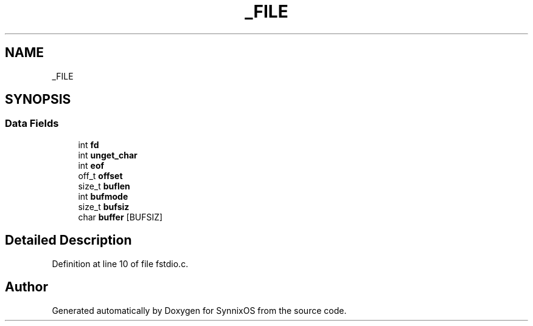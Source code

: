 .TH "_FILE" 3 "Sat Jul 24 2021" "SynnixOS" \" -*- nroff -*-
.ad l
.nh
.SH NAME
_FILE
.SH SYNOPSIS
.br
.PP
.SS "Data Fields"

.in +1c
.ti -1c
.RI "int \fBfd\fP"
.br
.ti -1c
.RI "int \fBunget_char\fP"
.br
.ti -1c
.RI "int \fBeof\fP"
.br
.ti -1c
.RI "off_t \fBoffset\fP"
.br
.ti -1c
.RI "size_t \fBbuflen\fP"
.br
.ti -1c
.RI "int \fBbufmode\fP"
.br
.ti -1c
.RI "size_t \fBbufsiz\fP"
.br
.ti -1c
.RI "char \fBbuffer\fP [BUFSIZ]"
.br
.in -1c
.SH "Detailed Description"
.PP 
Definition at line 10 of file fstdio\&.c\&.

.SH "Author"
.PP 
Generated automatically by Doxygen for SynnixOS from the source code\&.
